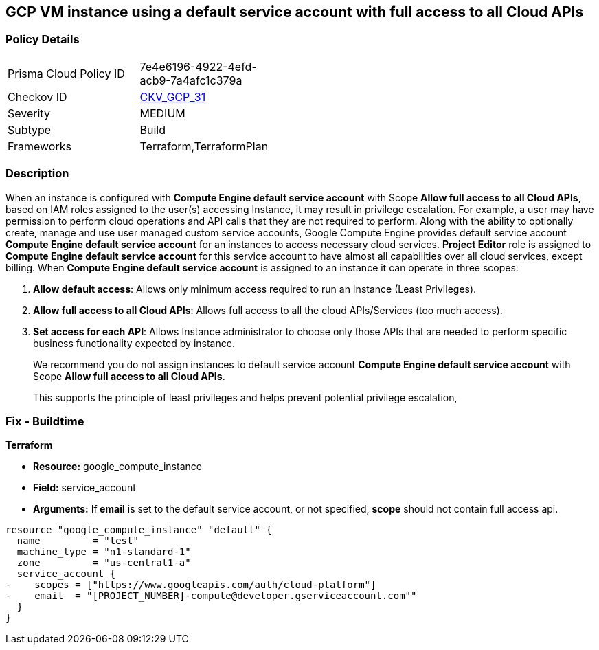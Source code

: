 == GCP VM instance using a default service account with full access to all Cloud APIs


=== Policy Details 

[width=45%]
[cols="1,1"]
|=== 
|Prisma Cloud Policy ID 
| 7e4e6196-4922-4efd-acb9-7a4afc1c379a

|Checkov ID 
| https://github.com/bridgecrewio/checkov/tree/master/checkov/terraform/checks/resource/gcp/GoogleComputeDefaultServiceAccountFullAccess.py[CKV_GCP_31]

|Severity
|MEDIUM

|Subtype
|Build
//, Run

|Frameworks
|Terraform,TerraformPlan

|=== 



=== Description 


When an instance is configured with *Compute Engine default service account* with Scope *Allow full access to all Cloud APIs*, based on IAM roles assigned to the user(s) accessing Instance, it may result in privilege escalation.
For example, a user may have permission to perform cloud operations and API calls that they are not required to perform.
Along with the ability to optionally create, manage and use user managed custom service accounts, Google Compute Engine provides default service account *Compute Engine default service account* for an instances to access necessary cloud services.
*Project Editor* role is assigned to *Compute Engine default service account* for this service account to have almost all capabilities over all cloud services, except billing.
When *Compute Engine default service account* is assigned to an instance it can operate in three scopes:

. *Allow default access*: Allows only minimum access required to run an Instance (Least Privileges).

. *Allow full access to all Cloud APIs*: Allows full access to all the cloud APIs/Services (too much access).

. *Set access for each API*: Allows Instance administrator to choose only those APIs that are needed to perform specific business functionality expected by instance.
+
We recommend you do not assign instances to default service account *Compute Engine default service account* with Scope *Allow full access to all Cloud APIs*.
+
This supports the principle of least privileges and helps prevent potential privilege escalation,

////
=== Fix - Runtime


* GCP Console To change the policy using the GCP Console, follow these steps:* 



. Log in to the GCP Console at https://console.cloud.google.com.

. Navigate to https://console.cloud.google.com/compute/instances [VM instances].

. Select the impacted VM instance.

. If the instance is not stopped, click * Stop*.
+
Wait for the instance to stop.

. Click * Edit*.

. Scroll down to the * Service Account* section.

. Select a different service account or ensure * Allow full access to all Cloud APIs* is not selected.

. To save your changes, click * Save*.

. Click * START*.


* CLI Command* 



. Stop the instance:
----
gcloud compute instances stop INSTANCE_NAME
----

. Update the instance:
----
gcloud compute instances set-service-account INSTANCE_NAME
--serviceaccount=SERVICE_ACCOUNT
--scopes [SCOPE1, SCOPE2...]
----

. Restart the instance:
----
gcloud compute instances start INSTANCE_NAME
----
////

=== Fix - Buildtime


*Terraform* 


* *Resource:* google_compute_instance
* *Field:* service_account
* *Arguments:* If** email** is set to the default service account, or not specified, *scope* should not contain full access api.


[source,go]
----
resource "google_compute_instance" "default" {
  name         = "test"
  machine_type = "n1-standard-1"
  zone         = "us-central1-a"
  service_account {
-    scopes = ["https://www.googleapis.com/auth/cloud-platform"]
-    email  = "[PROJECT_NUMBER]-compute@developer.gserviceaccount.com""
  }
}
----


